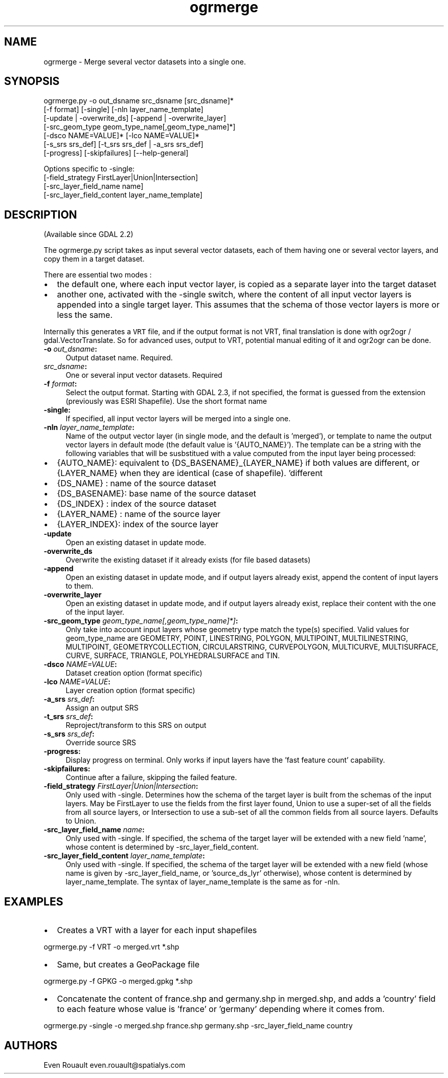 .TH "ogrmerge" 1 "Wed Jan 8 2020" "GDAL" \" -*- nroff -*-
.ad l
.nh
.SH NAME
ogrmerge \- Merge several vector datasets into a single one\&.
.SH "SYNOPSIS"
.PP
.PP
.nf
ogrmerge.py -o out_dsname src_dsname [src_dsname]*
            [-f format] [-single] [-nln layer_name_template]
            [-update | -overwrite_ds] [-append | -overwrite_layer]
            [-src_geom_type geom_type_name[,geom_type_name]*]
            [-dsco NAME=VALUE]* [-lco NAME=VALUE]*
            [-s_srs srs_def] [-t_srs srs_def | -a_srs srs_def]
            [-progress] [-skipfailures] [--help-general]

Options specific to -single:
            [-field_strategy FirstLayer|Union|Intersection]
            [-src_layer_field_name name]
            [-src_layer_field_content layer_name_template]
.fi
.PP
.SH "DESCRIPTION"
.PP
(Available since GDAL 2\&.2)
.PP
The ogrmerge\&.py script takes as input several vector datasets, each of them having one or several vector layers, and copy them in a target dataset\&.
.PP
There are essential two modes :
.IP "\(bu" 2
the default one, where each input vector layer, is copied as a separate layer into the target dataset
.IP "\(bu" 2
another one, activated with the -single switch, where the content of all input vector layers is appended into a single target layer\&. This assumes that the schema of those vector layers is more or less the same\&.
.PP
.PP
Internally this generates a \fCVRT\fP file, and if the output format is not VRT, final translation is done with ogr2ogr / gdal\&.VectorTranslate\&. So for advanced uses, output to VRT, potential manual editing of it and ogr2ogr can be done\&.
.PP
.IP "\fB\fB-o\fP \fIout_dsname\fP:\fP" 1c
Output dataset name\&. Required\&. 
.PP
.IP "\fB\fIsrc_dsname\fP:\fP" 1c
One or several input vector datasets\&. Required 
.PP
.IP "\fB\fB-f\fP \fIformat\fP:\fP" 1c
Select the output format\&. Starting with GDAL 2\&.3, if not specified, the format is guessed from the extension (previously was ESRI Shapefile)\&. Use the short format name
.PP
.IP "\fB\fB-single\fP:\fP" 1c
If specified, all input vector layers will be merged into a single one\&.
.PP
.IP "\fB\fB-nln\fP \fIlayer_name_template\fP:\fP" 1c
Name of the output vector layer (in single mode, and the default is 'merged'), or template to name the output vector layers in default mode (the default value is '{AUTO_NAME}')\&. The template can be a string with the following variables that will be susbstitued with a value computed from the input layer being processed:
.PP
.IP "\(bu" 2
{AUTO_NAME}: equivalent to {DS_BASENAME}_{LAYER_NAME} if both values are different, or {LAYER_NAME} when they are identical (case of shapefile)\&. 'different
.IP "\(bu" 2
{DS_NAME} : name of the source dataset
.IP "\(bu" 2
{DS_BASENAME}: base name of the source dataset
.IP "\(bu" 2
{DS_INDEX} : index of the source dataset
.IP "\(bu" 2
{LAYER_NAME} : name of the source layer
.IP "\(bu" 2
{LAYER_INDEX}: index of the source layer 
.PP
.PP
.IP "\fB\fB-update\fP \fP" 1c
Open an existing dataset in update mode\&.
.PP
.IP "\fB\fB-overwrite_ds\fP \fP" 1c
Overwrite the existing dataset if it already exists (for file based datasets)
.PP
.IP "\fB\fB-append\fP \fP" 1c
Open an existing dataset in update mode, and if output layers already exist, append the content of input layers to them\&. 
.PP
.IP "\fB\fB-overwrite_layer\fP \fP" 1c
Open an existing dataset in update mode, and if output layers already exist, replace their content with the one of the input layer\&.
.PP
.IP "\fB\fB-src_geom_type\fP \fIgeom_type_name[,geom_type_name]*]\fP:\fP" 1c
Only take into account input layers whose geometry type match the type(s) specified\&. Valid values for geom_type_name are GEOMETRY, POINT, LINESTRING, POLYGON, MULTIPOINT, MULTILINESTRING, MULTIPOINT, GEOMETRYCOLLECTION, CIRCULARSTRING, CURVEPOLYGON, MULTICURVE, MULTISURFACE, CURVE, SURFACE, TRIANGLE, POLYHEDRALSURFACE and TIN\&.
.PP
.IP "\fB\fB-dsco\fP \fINAME=VALUE\fP:\fP" 1c
Dataset creation option (format specific)
.PP
.IP "\fB\fB-lco\fP\fI NAME=VALUE\fP:\fP" 1c
Layer creation option (format specific)
.PP
.IP "\fB\fB-a_srs\fP\fI srs_def\fP:\fP" 1c
Assign an output SRS
.PP
.IP "\fB\fB-t_srs\fP\fI srs_def\fP:\fP" 1c
Reproject/transform to this SRS on output
.PP
.IP "\fB\fB-s_srs\fP\fI srs_def\fP:\fP" 1c
Override source SRS
.PP
.IP "\fB\fB-progress\fP:\fP" 1c
Display progress on terminal\&. Only works if input layers have the 'fast feature count' capability\&.
.PP
.IP "\fB\fB-skipfailures\fP:\fP" 1c
Continue after a failure, skipping the failed feature\&.
.PP
.IP "\fB\fB-field_strategy\fP\fI FirstLayer|Union|Intersection\fP:\fP" 1c
Only used with -single\&. Determines how the schema of the target layer is built from the schemas of the input layers\&. May be FirstLayer to use the fields from the first layer found, Union to use a super-set of all the fields from all source layers, or Intersection to use a sub-set of all the common fields from all source layers\&. Defaults to Union\&.
.PP
.IP "\fB\fB-src_layer_field_name\fP\fI name\fP:\fP" 1c
Only used with -single\&. If specified, the schema of the target layer will be extended with a new field 'name', whose content is determined by -src_layer_field_content\&.
.PP
.IP "\fB\fB-src_layer_field_content\fP\fI layer_name_template\fP:\fP" 1c
Only used with -single\&. If specified, the schema of the target layer will be extended with a new field (whose name is given by -src_layer_field_name, or 'source_ds_lyr' otherwise), whose content is determined by layer_name_template\&. The syntax of layer_name_template is the same as for -nln\&. 
.PP
.PP
.SH "EXAMPLES"
.PP
.IP "\(bu" 2
Creates a VRT with a layer for each input shapefiles 
.PP
.nf
ogrmerge.py -f VRT -o merged.vrt *.shp

.fi
.PP

.IP "\(bu" 2
Same, but creates a GeoPackage file 
.PP
.nf
ogrmerge.py -f GPKG -o merged.gpkg *.shp

.fi
.PP

.IP "\(bu" 2
Concatenate the content of france\&.shp and germany\&.shp in merged\&.shp, and adds a 'country' field to each feature whose value is 'france' or 'germany' depending where it comes from\&. 
.PP
.nf
ogrmerge.py -single -o merged.shp france.shp germany.shp -src_layer_field_name country

.fi
.PP

.PP
.SH "AUTHORS"
.PP
Even Rouault even.rouault@spatialys.com 
